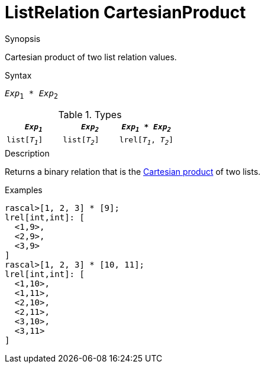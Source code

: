 
[[ListRelation-CartesianProduct]]
# ListRelation CartesianProduct
:concept: Expressions/Values/ListRelation/CartesianProduct

.Synopsis
Cartesian product of two list relation values.

.Syntax
`_Exp_~1~ * _Exp_~2~`

.Types


|====
|`_Exp~1~_`      | `_Exp~2~_`     | `_Exp~1~_ * _Exp~2~_`  

| `list[_T~1~_]` | `list[_T~2~_]` | `lrel[_T~1~_, _T~2~_]` 
|====

.Function

.Description
Returns a binary relation that is the http://en.wikipedia.org/wiki/Cartesian_product[Cartesian product] of two lists.

.Examples
[source,rascal-shell]
----
rascal>[1, 2, 3] * [9];
lrel[int,int]: [
  <1,9>,
  <2,9>,
  <3,9>
]
rascal>[1, 2, 3] * [10, 11];
lrel[int,int]: [
  <1,10>,
  <1,11>,
  <2,10>,
  <2,11>,
  <3,10>,
  <3,11>
]
----

.Benefits

.Pitfalls


:leveloffset: +1

:leveloffset: -1